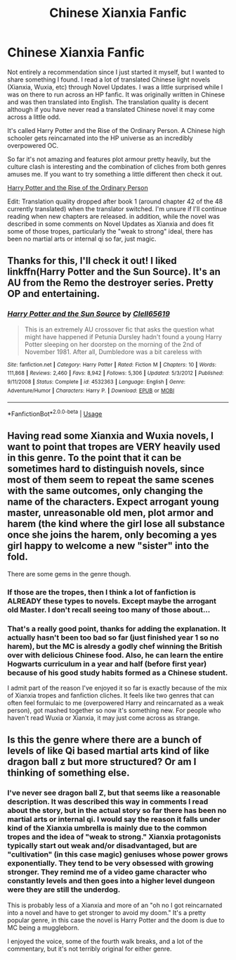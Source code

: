 #+TITLE: Chinese Xianxia Fanfic

* Chinese Xianxia Fanfic
:PROPERTIES:
:Author: cloud_empress
:Score: 5
:DateUnix: 1595213896.0
:DateShort: 2020-Jul-20
:FlairText: Recommendation
:END:
Not entirely a recommendation since I just started it myself, but I wanted to share something I found. I read a lot of translated Chinese light novels (Xianxia, Wuxia, etc) through Novel Updates. I was a little surprised while I was on there to run across an HP fanfic. It was originally written in Chinese and was then translated into English. The translation quality is decent although if you have never read a translated Chinese novel it may come across a little odd.

It's called Harry Potter and the Rise of the Ordinary Person. A Chinese high schooler gets reincarnated into the HP universe as an incredibly overpowered OC.

So far it's not amazing and features plot armour pretty heavily, but the culture clash is interesting and the combination of cliches from both genres amuses me. If you want to try something a little different then check it out.

[[https://www.novelupdates.com/series/harry-potter-and-the-rise-of-the-ordinary-person/][Harry Potter and the Rise of the Ordinary Person]]

Edit: Translation quality dropped after book 1 (around chapter 42 of the 48 currently translated) when the translator switched. I'm unsure if I'll continue reading when new chapters are released. in addition, while the novel was described in some comments on Novel Updates as Xianxia and does fit some of those tropes, particularly the "weak to strong" ideal, there has been no martial arts or internal qi so far, just magic.


** Thanks for this, I'll check it out! I liked linkffn(Harry Potter and the Sun Source). It's an AU from the Remo the destroyer series. Pretty OP and entertaining.
:PROPERTIES:
:Author: throwdown60
:Score: 1
:DateUnix: 1595217684.0
:DateShort: 2020-Jul-20
:END:

*** [[https://www.fanfiction.net/s/4532363/1/][*/Harry Potter and the Sun Source/*]] by [[https://www.fanfiction.net/u/1298529/Clell65619][/Clell65619/]]

#+begin_quote
  This is an extremely AU crossover fic that asks the question what might have happened if Petunia Dursley hadn't found a young Harry Potter sleeping on her doorstep on the morning of the 2nd of November 1981. After all, Dumbledore was a bit careless with
#+end_quote

^{/Site/:} ^{fanfiction.net} ^{*|*} ^{/Category/:} ^{Harry} ^{Potter} ^{*|*} ^{/Rated/:} ^{Fiction} ^{M} ^{*|*} ^{/Chapters/:} ^{10} ^{*|*} ^{/Words/:} ^{111,868} ^{*|*} ^{/Reviews/:} ^{2,460} ^{*|*} ^{/Favs/:} ^{8,942} ^{*|*} ^{/Follows/:} ^{5,306} ^{*|*} ^{/Updated/:} ^{5/3/2012} ^{*|*} ^{/Published/:} ^{9/11/2008} ^{*|*} ^{/Status/:} ^{Complete} ^{*|*} ^{/id/:} ^{4532363} ^{*|*} ^{/Language/:} ^{English} ^{*|*} ^{/Genre/:} ^{Adventure/Humor} ^{*|*} ^{/Characters/:} ^{Harry} ^{P.} ^{*|*} ^{/Download/:} ^{[[http://www.ff2ebook.com/old/ffn-bot/index.php?id=4532363&source=ff&filetype=epub][EPUB]]} ^{or} ^{[[http://www.ff2ebook.com/old/ffn-bot/index.php?id=4532363&source=ff&filetype=mobi][MOBI]]}

--------------

*FanfictionBot*^{2.0.0-beta} | [[https://github.com/tusing/reddit-ffn-bot/wiki/Usage][Usage]]
:PROPERTIES:
:Author: FanfictionBot
:Score: 1
:DateUnix: 1595217708.0
:DateShort: 2020-Jul-20
:END:


** Having read some Xianxia and Wuxia novels, I want to point that tropes are VERY heavily used in this genre. To the point that it can be sometimes hard to distinguish novels, since most of them seem to repeat the same scenes with the same outcomes, only changing the name of the characters. Expect arrogant young master, unreasonable old men, plot armor and harem (the kind where the girl lose all substance once she joins the harem, only becoming a yes girl happy to welcome a new "sister" into the fold.

There are some gems in the genre though.
:PROPERTIES:
:Author: PlusMortgage
:Score: 1
:DateUnix: 1595237567.0
:DateShort: 2020-Jul-20
:END:

*** If those are the tropes, then I think a lot of fanfiction is ALREADY these types to novels. Except maybe the arrogant old Master. I don't recall seeing too many of those about...
:PROPERTIES:
:Author: nuvan
:Score: 2
:DateUnix: 1595237951.0
:DateShort: 2020-Jul-20
:END:


*** That's a really good point, thanks for adding the explanation. It actually hasn't been too bad so far (just finished year 1 so no harem), but the MC is alresdy a godly chef winning the British over with delicious Chinese food. Also, he can learn the entire Hogwarts curriculum in a year and half (before first year) because of his good study habits formed as a Chinese student.

I admit part of the reason I've enjoyed it so far is exactly because of the mix of Xianxia tropes and fanfiction cliches. It feels like two genres that can often feel formulaic to me (overpowered Harry and reincarnated as a weak person), got mashed together so now it's something new. For people who haven't read Wuxia or Xianxia, it may just come across as strange.
:PROPERTIES:
:Author: cloud_empress
:Score: 2
:DateUnix: 1595252219.0
:DateShort: 2020-Jul-20
:END:


** Is this the genre where there are a bunch of levels of like Qi based martial arts kind of like dragon ball z but more structured? Or am I thinking of something else.
:PROPERTIES:
:Author: wacct3
:Score: 1
:DateUnix: 1595309433.0
:DateShort: 2020-Jul-21
:END:

*** I've never see dragon ball Z, but that seems like a reasonable description. It was described this way in comments I read about the story, but in the actual story so far there has been no martial arts or internal qi. I would say the reason it falls under kind of the Xianxia umbrella is mainly due to the common tropes and the idea of "weak to strong." Xianxia protagonists typically start out weak and/or disadvantaged, but are "cultivation" (in this case magic) geniuses whose power grows exponentially. They tend to be very obsessed with growing stronger. They remind me of a video game character who constantly levels and then goes into a higher level dungeon were they are still the underdog.

This is probably less of a Xianxia and more of an "oh no I got reincarnated into a novel and have to get stronger to avoid my doom." It's a pretty popular genre, in this case the novel is Harry Potter and the doom is due to MC being a muggleborn.

I enjoyed the voice, some of the fourth walk breaks, and a lot of the commentary, but it's not terribly original for either genre.
:PROPERTIES:
:Author: cloud_empress
:Score: 1
:DateUnix: 1595339514.0
:DateShort: 2020-Jul-21
:END:
